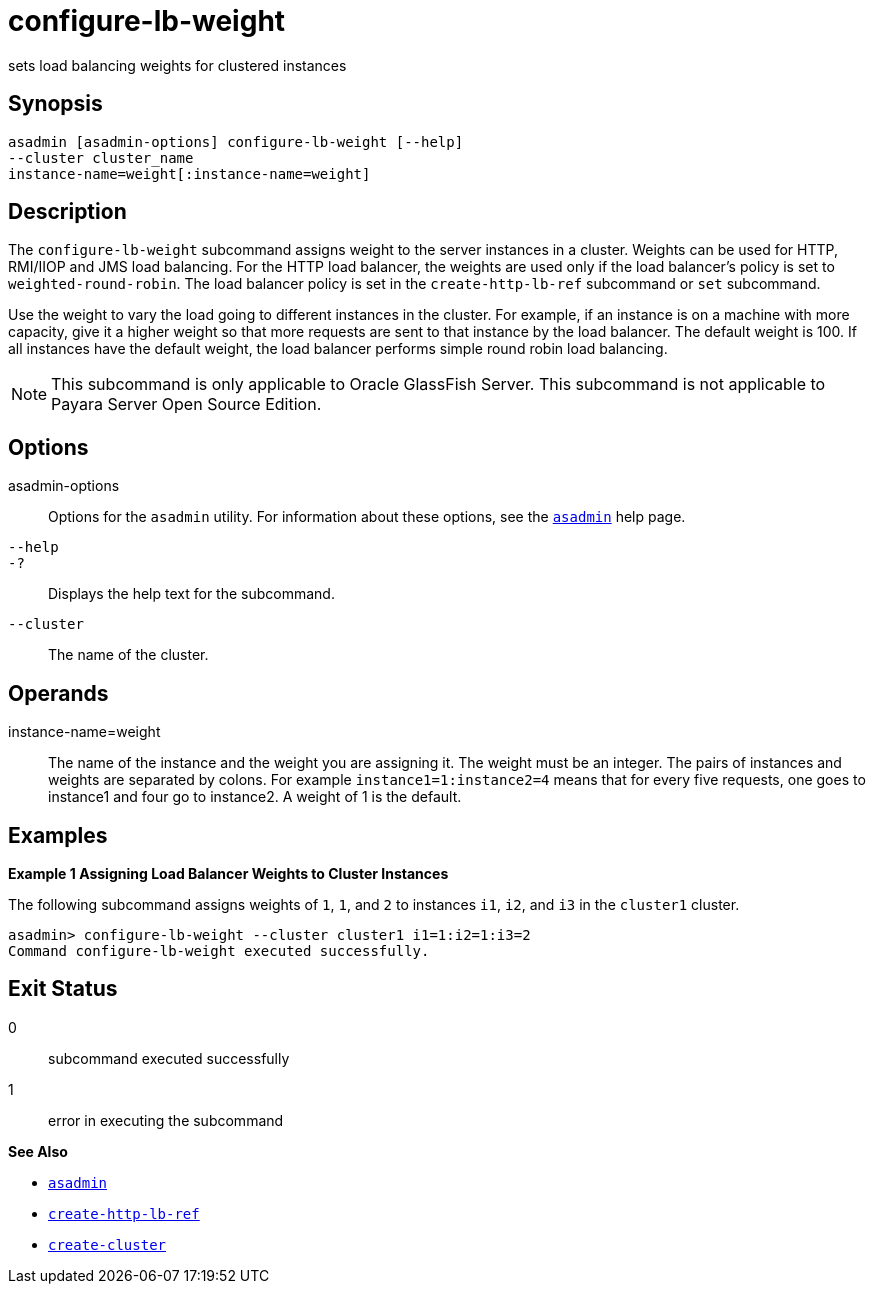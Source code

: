 [[configure-lb-weight]]
= configure-lb-weight

sets load balancing weights for clustered instances

[[synopsis]]
== Synopsis

[source,shell]
----
asadmin [asadmin-options] configure-lb-weight [--help] 
--cluster cluster_name
instance-name=weight[:instance-name=weight]
----

[[description]]
== Description

The `configure-lb-weight` subcommand assigns weight to the server instances in a cluster. Weights can be used for HTTP, RMI/IIOP and JMS
load balancing. For the HTTP load balancer, the weights are used only if the load balancer's policy is set to `weighted-round-robin`.
The load balancer policy is set in the `create-http-lb-ref` subcommand or `set` subcommand.

Use the weight to vary the load going to different instances in the cluster. For example, if an instance is on a machine with more capacity,
give it a higher weight so that more requests are sent to that instance by the load balancer. The default weight is 100.
If all instances have the default weight, the load balancer performs simple round robin load balancing.

NOTE: This subcommand is only applicable to Oracle GlassFish Server. This subcommand is not applicable to Payara Server Open Source Edition.

[[options]]
== Options

asadmin-options::
  Options for the `asadmin` utility. For information about these options, see the xref:asadmin.adoc#asadmin-1m[`asadmin`] help page.
`--help`::
`-?`::
  Displays the help text for the subcommand.
`--cluster`::
  The name of the cluster.

[[operands]]
== Operands

instance-name=weight::
  The name of the instance and the weight you are assigning it. The weight must be an integer. The pairs of instances and weights are
  separated by colons. For example `instance1=1:instance2=4` means that for every five requests, one goes to instance1 and four go to instance2. A weight of 1 is the default.

[[examples]]
== Examples

*Example 1 Assigning Load Balancer Weights to Cluster Instances*

The following subcommand assigns weights of `1`, `1`, and `2` to
instances `i1`, `i2`, and `i3` in the `cluster1` cluster.

[source,shell]
----
asadmin> configure-lb-weight --cluster cluster1 i1=1:i2=1:i3=2
Command configure-lb-weight executed successfully.
----

[[exit-status]]
== Exit Status

0::
  subcommand executed successfully
1::
  error in executing the subcommand

*See Also*

* xref:asadmin.adoc#asadmin-1m[`asadmin`]
* xref:create-http-lb-ref.adoc#create-http-lb-ref[`create-http-lb-ref`]
* xref:create-cluster.adoc#create-cluster[`create-cluster`]


